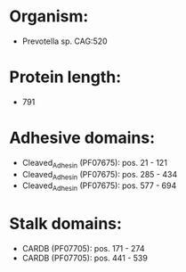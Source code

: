 * Organism:
- Prevotella sp. CAG:520
* Protein length:
- 791
* Adhesive domains:
- Cleaved_Adhesin (PF07675): pos. 21 - 121
- Cleaved_Adhesin (PF07675): pos. 285 - 434
- Cleaved_Adhesin (PF07675): pos. 577 - 694
* Stalk domains:
- CARDB (PF07705): pos. 171 - 274
- CARDB (PF07705): pos. 441 - 539

